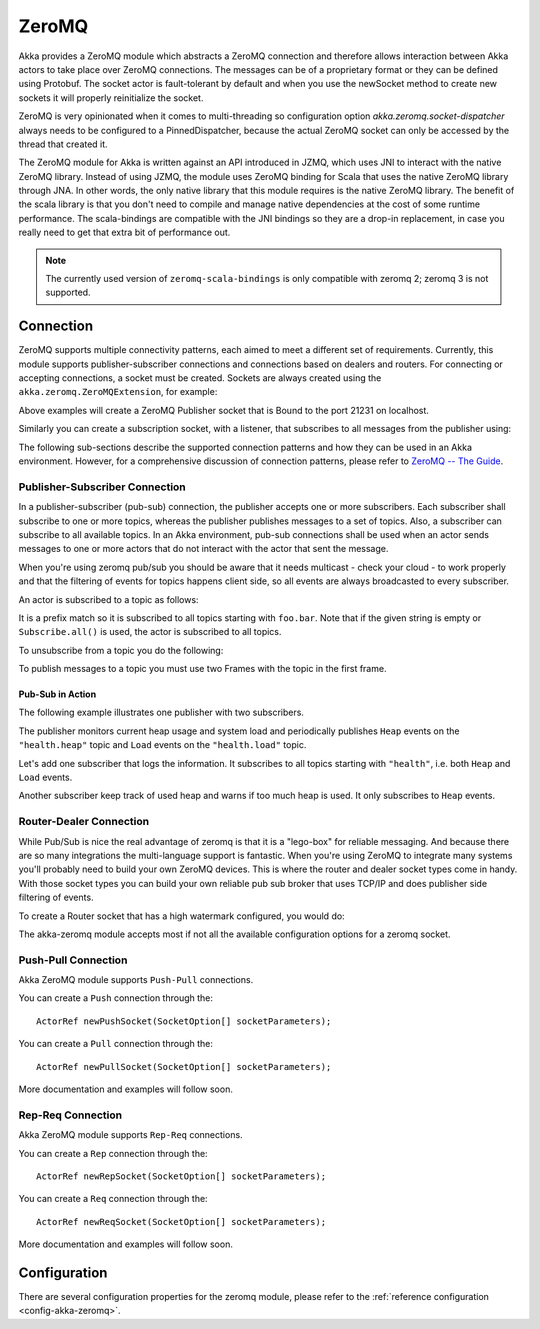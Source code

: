 
.. _zeromq-java:

###############
 ZeroMQ
###############


Akka provides a ZeroMQ module which abstracts a ZeroMQ connection and therefore allows interaction between Akka actors to take place over ZeroMQ connections. The messages can be of a proprietary format or they can be defined using Protobuf. The socket actor is fault-tolerant by default and when you use the newSocket method to create new sockets it will properly reinitialize the socket.

ZeroMQ is very opinionated when it comes to multi-threading so configuration option `akka.zeromq.socket-dispatcher` always needs to be configured to a PinnedDispatcher, because the actual ZeroMQ socket can only be accessed by the thread that created it.

The ZeroMQ module for Akka is written against an API introduced in JZMQ, which uses JNI to interact with the native ZeroMQ library. Instead of using JZMQ, the module uses ZeroMQ binding for Scala that uses the native ZeroMQ library through JNA. In other words, the only native library that this module requires is the native ZeroMQ library.
The benefit of the scala library is that you don't need to compile and manage native dependencies at the cost of some runtime performance. The scala-bindings are compatible with the JNI bindings so they are a drop-in replacement, in case you really need to get that extra bit of performance out.

.. note::

  The currently used version of ``zeromq-scala-bindings`` is only compatible with zeromq 2; zeromq 3 is not supported.

Connection
==========

ZeroMQ supports multiple connectivity patterns, each aimed to meet a different set of requirements. Currently, this module supports publisher-subscriber connections and connections based on dealers and routers. For connecting or accepting connections, a socket must be created.
Sockets are always created using the ``akka.zeromq.ZeroMQExtension``, for example:

.. includecode:: code/docs/zeromq/ZeromqDocTest.java#import-pub-socket

.. includecode:: code/docs/zeromq/ZeromqDocTest.java#pub-socket

Above examples will create a ZeroMQ Publisher socket that is Bound to the port 21231 on localhost.

Similarly you can create a subscription socket, with a listener, that subscribes to all messages from the publisher using:

.. includecode:: code/docs/zeromq/ZeromqDocTest.java#import-sub-socket

.. includecode:: code/docs/zeromq/ZeromqDocTest.java#sub-socket

.. includecode:: code/docs/zeromq/ZeromqDocTest.java#listener-actor

The following sub-sections describe the supported connection patterns and how they can be used in an Akka environment. However, for a comprehensive discussion of connection patterns, please refer to `ZeroMQ -- The Guide <http://zguide.zeromq.org/page:all>`_.

Publisher-Subscriber Connection
-------------------------------

In a publisher-subscriber (pub-sub) connection, the publisher accepts one or more subscribers. Each subscriber shall
subscribe to one or more topics, whereas the publisher publishes messages to a set of topics. Also, a subscriber can
subscribe to all available topics. In an Akka environment, pub-sub connections shall be used when an actor sends messages
to one or more actors that do not interact with the actor that sent the message.

When you're using zeromq pub/sub you should be aware that it needs multicast - check your cloud - to work properly and that the filtering of events for topics happens client side, so all events are always broadcasted to every subscriber.

An actor is subscribed to a topic as follows:

.. includecode:: code/docs/zeromq/ZeromqDocTest.java#sub-topic-socket

It is a prefix match so it is subscribed to all topics starting with ``foo.bar``. Note that if the given string is empty or
``Subscribe.all()`` is used, the actor is subscribed to all topics.

To unsubscribe from a topic you do the following:

.. includecode:: code/docs/zeromq/ZeromqDocTest.java#import-unsub-topic-socket

.. includecode:: code/docs/zeromq/ZeromqDocTest.java#unsub-topic-socket

To publish messages to a topic you must use two Frames with the topic in the first frame.

.. includecode:: code/docs/zeromq/ZeromqDocTest.java#import-pub-topic

.. includecode:: code/docs/zeromq/ZeromqDocTest.java#pub-topic

Pub-Sub in Action
^^^^^^^^^^^^^^^^^

The following example illustrates one publisher with two subscribers.

The publisher monitors current heap usage and system load and periodically publishes ``Heap`` events on the ``"health.heap"`` topic
and ``Load`` events on the ``"health.load"`` topic.

.. includecode:: code/docs/zeromq/ZeromqDocTest.java#import-health

.. includecode:: code/docs/zeromq/ZeromqDocTest.java#health

.. includecode:: code/docs/zeromq/ZeromqDocTest.java#health2

Let's add one subscriber that logs the information. It subscribes to all topics starting with ``"health"``, i.e. both ``Heap`` and
``Load`` events.

.. includecode:: code/docs/zeromq/ZeromqDocTest.java#logger

.. includecode:: code/docs/zeromq/ZeromqDocTest.java#logger2

Another subscriber keep track of used heap and warns if too much heap is used. It only subscribes to ``Heap`` events.

.. includecode:: code/docs/zeromq/ZeromqDocTest.java#alerter

.. includecode:: code/docs/zeromq/ZeromqDocTest.java#alerter2

Router-Dealer Connection
------------------------

While Pub/Sub is nice the real advantage of zeromq is that it is a "lego-box" for reliable messaging. And because there are so many integrations the multi-language support is fantastic.
When you're using ZeroMQ to integrate many systems you'll probably need to build your own ZeroMQ devices. This is where the router and dealer socket types come in handy.
With those socket types you can build your own reliable pub sub broker that uses TCP/IP and does publisher side filtering of events.

To create a Router socket that has a high watermark configured, you would do:

.. includecode:: code/docs/zeromq/ZeromqDocTest.java#high-watermark

The akka-zeromq module accepts most if not all the available configuration options for a zeromq socket.

Push-Pull Connection
--------------------

Akka ZeroMQ module supports ``Push-Pull`` connections.

You can create a ``Push`` connection through the::

    ActorRef newPushSocket(SocketOption[] socketParameters);

You can create a ``Pull`` connection through the::

    ActorRef newPullSocket(SocketOption[] socketParameters);

More documentation and examples will follow soon.

Rep-Req Connection
------------------

Akka ZeroMQ module supports ``Rep-Req`` connections.

You can create a ``Rep`` connection through the::

    ActorRef newRepSocket(SocketOption[] socketParameters);

You can create a ``Req`` connection through the::

    ActorRef newReqSocket(SocketOption[] socketParameters);

More documentation and examples will follow soon.

Configuration
=============

There are several configuration properties for the zeromq module, please refer
to the :ref:`reference configuration <config-akka-zeromq>`.

